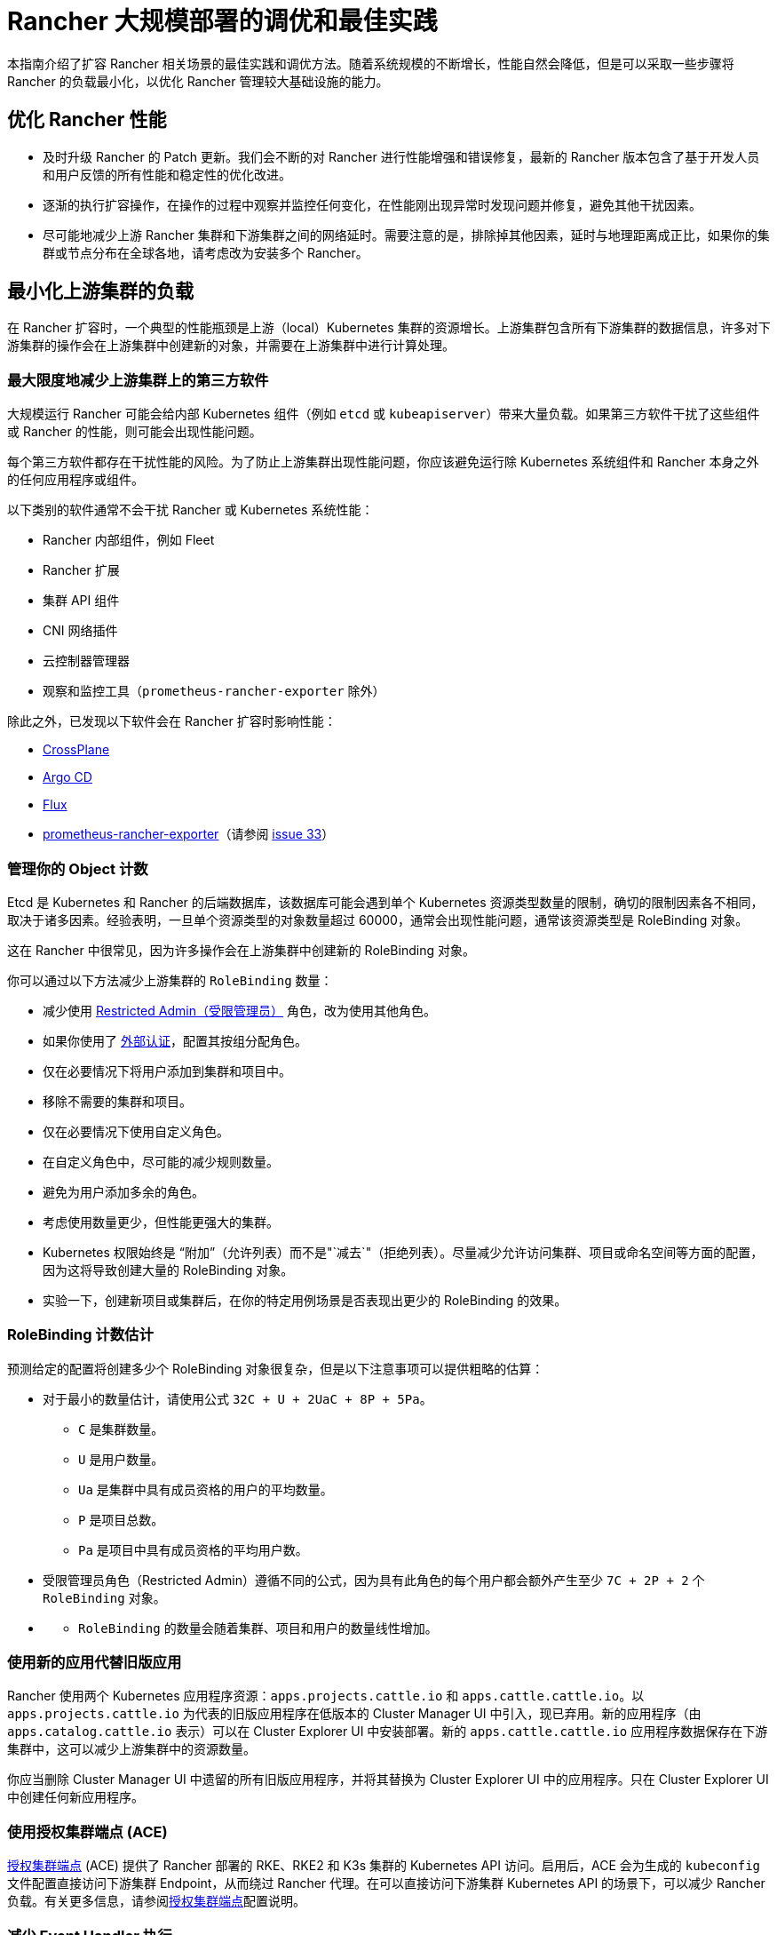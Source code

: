 = Rancher 大规模部署的调优和最佳实践

本指南介绍了扩容 Rancher 相关场景的最佳实践和调优方法。随着系统规模的不断增长，性能自然会降低，但是可以采取一些步骤将 Rancher 的负载最小化，以优化 Rancher 管理较大基础设施的能力。

== 优化 Rancher 性能

* 及时升级 Rancher 的 Patch 更新。我们会不断的对 Rancher 进行性能增强和错误修复，最新的 Rancher 版本包含了基于开发人员和用户反馈的所有性能和稳定性的优化改进。
* 逐渐的执行扩容操作，在操作的过程中观察并监控任何变化，在性能刚出现异常时发现问题并修复，避免其他干扰因素。
* 尽可能地减少上游 Rancher 集群和下游集群之间的网络延时。需要注意的是，排除掉其他因素，延时与地理距离成正比，如果你的集群或节点分布在全球各地，请考虑改为安装多个 Rancher。

== 最小化上游集群的负载

在 Rancher 扩容时，一个典型的性能瓶颈是上游（local）Kubernetes 集群的资源增长。上游集群包含所有下游集群的数据信息，许多对下游集群的操作会在上游集群中创建新的对象，并需要在上游集群中进行计算处理。

=== 最大限度地减少上游集群上的第三方软件

大规模运行 Rancher 可能会给内部 Kubernetes 组件（例如 `etcd` 或 `kubeapiserver`）带来大量负载。如果第三方软件干扰了这些组件或 Rancher 的性能，则可能会出现性能问题。

每个第三方软件都存在干扰性能的风险。为了防止上游集群出现性能问题，你应该避免运行除 Kubernetes 系统组件和 Rancher 本身之外的任何应用程序或组件。

以下类别的软件通常不会干扰 Rancher 或 Kubernetes 系统性能：

* Rancher 内部组件，例如 Fleet
* Rancher 扩展
* 集群 API 组件
* CNI 网络插件
* 云控制器管理器
* 观察和监控工具（`prometheus-rancher-exporter` 除外）

除此之外，已发现以下软件会在 Rancher 扩容时影响性能：

* https://www.crossplane.io/[CrossPlane]
* https://argoproj.github.io/cd/[Argo CD]
* https://fluxcd.io/[Flux]
* https://github.com/David-VTUK/prometheus-rancher-exporter[prometheus-rancher-exporter]（请参阅 https://github.com/David-VTUK/prometheus-rancher-exporter/issues/33[issue 33]）

=== 管理你的 Object 计数

Etcd 是 Kubernetes 和 Rancher 的后端数据库，该数据库可能会遇到单个 Kubernetes 资源类型数量的限制，确切的限制因素各不相同，取决于诸多因素。经验表明，一旦单个资源类型的对象数量超过 60000，通常会出现性能问题，通常该资源类型是 RoleBinding 对象。

这在 Rancher 中很常见，因为许多操作会在上游集群中创建新的 RoleBinding 对象。

你可以通过以下方法减少上游集群的 `RoleBinding` 数量：

* 减少使用 link:../../../how-to-guides/new-user-guides/authentication-permissions-and-global-configuration/manage-role-based-access-control-rbac/global-permissions.adoc#受限管理员[Restricted Admin（受限管理员）] 角色，改为使用其他角色。
* 如果你使用了 xref:../../../how-to-guides/new-user-guides/authentication-permissions-and-global-configuration/authentication-config/authentication-config.adoc[外部认证]，配置其按组分配角色。
* 仅在必要情况下将用户添加到集群和项目中。
* 移除不需要的集群和项目。
* 仅在必要情况下使用自定义角色。
* 在自定义角色中，尽可能的减少规则数量。
* 避免为用户添加多余的角色。
* 考虑使用数量更少，但性能更强大的集群。
* Kubernetes 权限始终是 "`附加`"（允许列表）而不是"`减去`"（拒绝列表）。尽量减少允许访问集群、项目或命名空间等方面的配置，因为这将导致创建大量的 RoleBinding 对象。
* 实验一下，创建新项目或集群后，在你的特定用例场景是否表现出更少的 RoleBinding 的效果。

=== RoleBinding 计数估计

预测给定的配置将创建多少个 RoleBinding 对象很复杂，但是以下注意事项可以提供粗略的估算：

* 对于最小的数量估计，请使用公式 `32C + U + 2UaC + 8P + 5Pa`。
 ** `C` 是集群数量。
 ** `U` 是用户数量。
 ** `Ua` 是集群中具有成员资格的用户的平均数量。
 ** `P` 是项目总数。
 ** `Pa` 是项目中具有成员资格的平均用户数。
* 受限管理员角色（Restricted Admin）遵循不同的公式，因为具有此角色的每个用户都会额外产生至少 `7C + 2P + 2` 个 `RoleBinding` 对象。
* {blank}
 ** `RoleBinding` 的数量会随着集群、项目和用户的数量线性增加。

=== 使用新的应用代替旧版应用

Rancher 使用两个 Kubernetes 应用程序资源：`apps.projects.cattle.io` 和 `apps.cattle.cattle.io`。以``apps.projects.cattle.io`` 为代表的旧版应用程序在低版本的 Cluster Manager UI 中引入，现已弃用。新的应用程序（由 `apps.catalog.cattle.io` 表示）可以在 Cluster Explorer UI 中安装部署。新的 `apps.cattle.cattle.io` 应用程序数据保存在下游集群中，这可以减少上游集群中的资源数量。

你应当删除 Cluster Manager UI 中遗留的所有旧版应用程序，并将其替换为 Cluster Explorer UI 中的应用程序。只在 Cluster Explorer UI 中创建任何新应用程序。

=== 使用授权集群端点 (ACE)

link:../../../reference-guides/rancher-manager-architecture/communicating-with-downstream-user-clusters.adoc#4-授权集群端点[授权集群端点] (ACE) 提供了 Rancher 部署的 RKE、RKE2 和 K3s 集群的 Kubernetes API 访问。启用后，ACE 会为生成的 `kubeconfig` 文件配置直接访问下游集群 Endpoint，从而绕过 Rancher 代理。在可以直接访问下游集群 Kubernetes API 的场景下，可以减少 Rancher 负载。有关更多信息，请参阅link:../../../reference-guides/rancher-manager-architecture/communicating-with-downstream-user-clusters.adoc#4-授权集群端点[授权集群端点]配置说明。

=== 减少 Event Handler 执行

Rancher 的大部分逻辑发生在 Event Handler 上。每当资源对象产生更新或 Rancher 启动时，这些资源对应的 Event Handler 都会执行。除此之外，它们会每隔 15 小时在 Rancher 计划的同步缓存时再运行一次，这可能会导致 Rancher 运行过程中出现大量性能消耗。可使用 `CATTLE_SYNC_ONLY_CHANGED_OBJECTS` 环境变量禁用计划的 Handler 处理程序执行。如果每 15 小时出现一次性能资源高峰，此设置会有所帮助。

`CATTLE_SYNC_ONLY_CHANGED_OBJECTS` 的值可被设置为以下内容，以逗号分隔。这些值代表了处理程序的种类，将处理程序添加到该变量会禁止其在定期的缓存重新同步过程中运行。

* `mgmt`：在 Rancher 节点上运行的 Management 管理控制器。
* `user`：所有集群运行的用户控制器。其中一部分与 Management 管理控制器运行在同一节点上，而另一部分运行在下游集群中，该选项针对的是前者。
* `scaled`：每个 Rancher 节点上运行的规模控制器。因规模控制器负责关键功能，应当避免设置此值。如果设置可能会破坏集群稳定。

简而言之，如果你发现 CPU 使用率每 15 小时出现一次峰值，请将 `CATTLE_SYNC_ONLY_CHANGED_OBJECTS` 环境变量添加到 Rancher Deployment 中（添加至 `spec.containers.env` 列表），其值为 `mgmt,user`。

== Rancher 之外的优化

集群底层自身的配置也是影响性能的重要因素。如果上游集群存在错误配置，会带来 Rancher 软件所无法解决的性能瓶颈。

=== 使用 RKE2 直接管理上游集群节点

由于 Rancher 对上游集群的要求非常高，尤其是在大规模部署场景，你需要拥有上游集群和节点的所有管理员权限，要找出资源消耗过高的根本原因，请使用标准的 Linux 故障排除工具，这有助于区分是 Rancher、Kubernetes 还是操作系统组件出现的问题。

尽管托管 Kubernetes 服务使部署和运行 Kubernetes 集群变得更加容易，但在大规模场景中，不鼓励将其用于上游集群。 托管 Kubernetes 服务通常会限制对单个节点和服务配置的访问。

建议在大规模用例场景中使用 RKE2 集群。

=== 及时更新 Kubernetes 版本

你应当及时更新上游集群的 Kubernetes 版本，以确保你的集群具备最新的性能增强和问题修复。

=== 优化 Etcd

Etcd 是 Kubernetes 和 Rancher 的后端数据库，在 Rancher 性能中扮演重要的角色。

https://etcd.io/docs/v3.5/op-guide/performance/[Etcd 性能]的两个主要瓶颈是磁盘和网络速度。Etcd 应当在具有高速网络和高读写速度 (IOPS) SSD 硬盘的专用节点上运行。有关 etcd 性能的更多信息，请参阅 https://www.suse.com/support/kb/doc/?id=000020100[etcd 性能缓慢（性能测试和优化）]和xref:../../../how-to-guides/advanced-user-guides/tune-etcd-for-large-installs.adoc[为大型安装进行 etcd 调优]。有关磁盘的信息可以在link:../../../getting-started/installation-and-upgrade/installation-requirements/installation-requirements.adoc#磁盘[安装要求]中找到。

根据 etcd 的https://etcd.io/docs/v3.5/faq/#what-is-maximum-cluster-size[复制机制]，建议在三个节点上运行 etcd，运行在更多的节点上反而会降低速度。

Etcd 性能也会受节点之间的网络延迟影响，因此 etcd 节点应与 Rancher 节点部署在一起。
